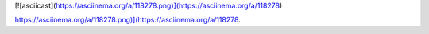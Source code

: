 [![asciicast](https://asciinema.org/a/118278.png)](https://asciinema.org/a/118278)

`<https://asciinema.org/a/118278.png)](https://asciinema.org/a/118278>`_.
